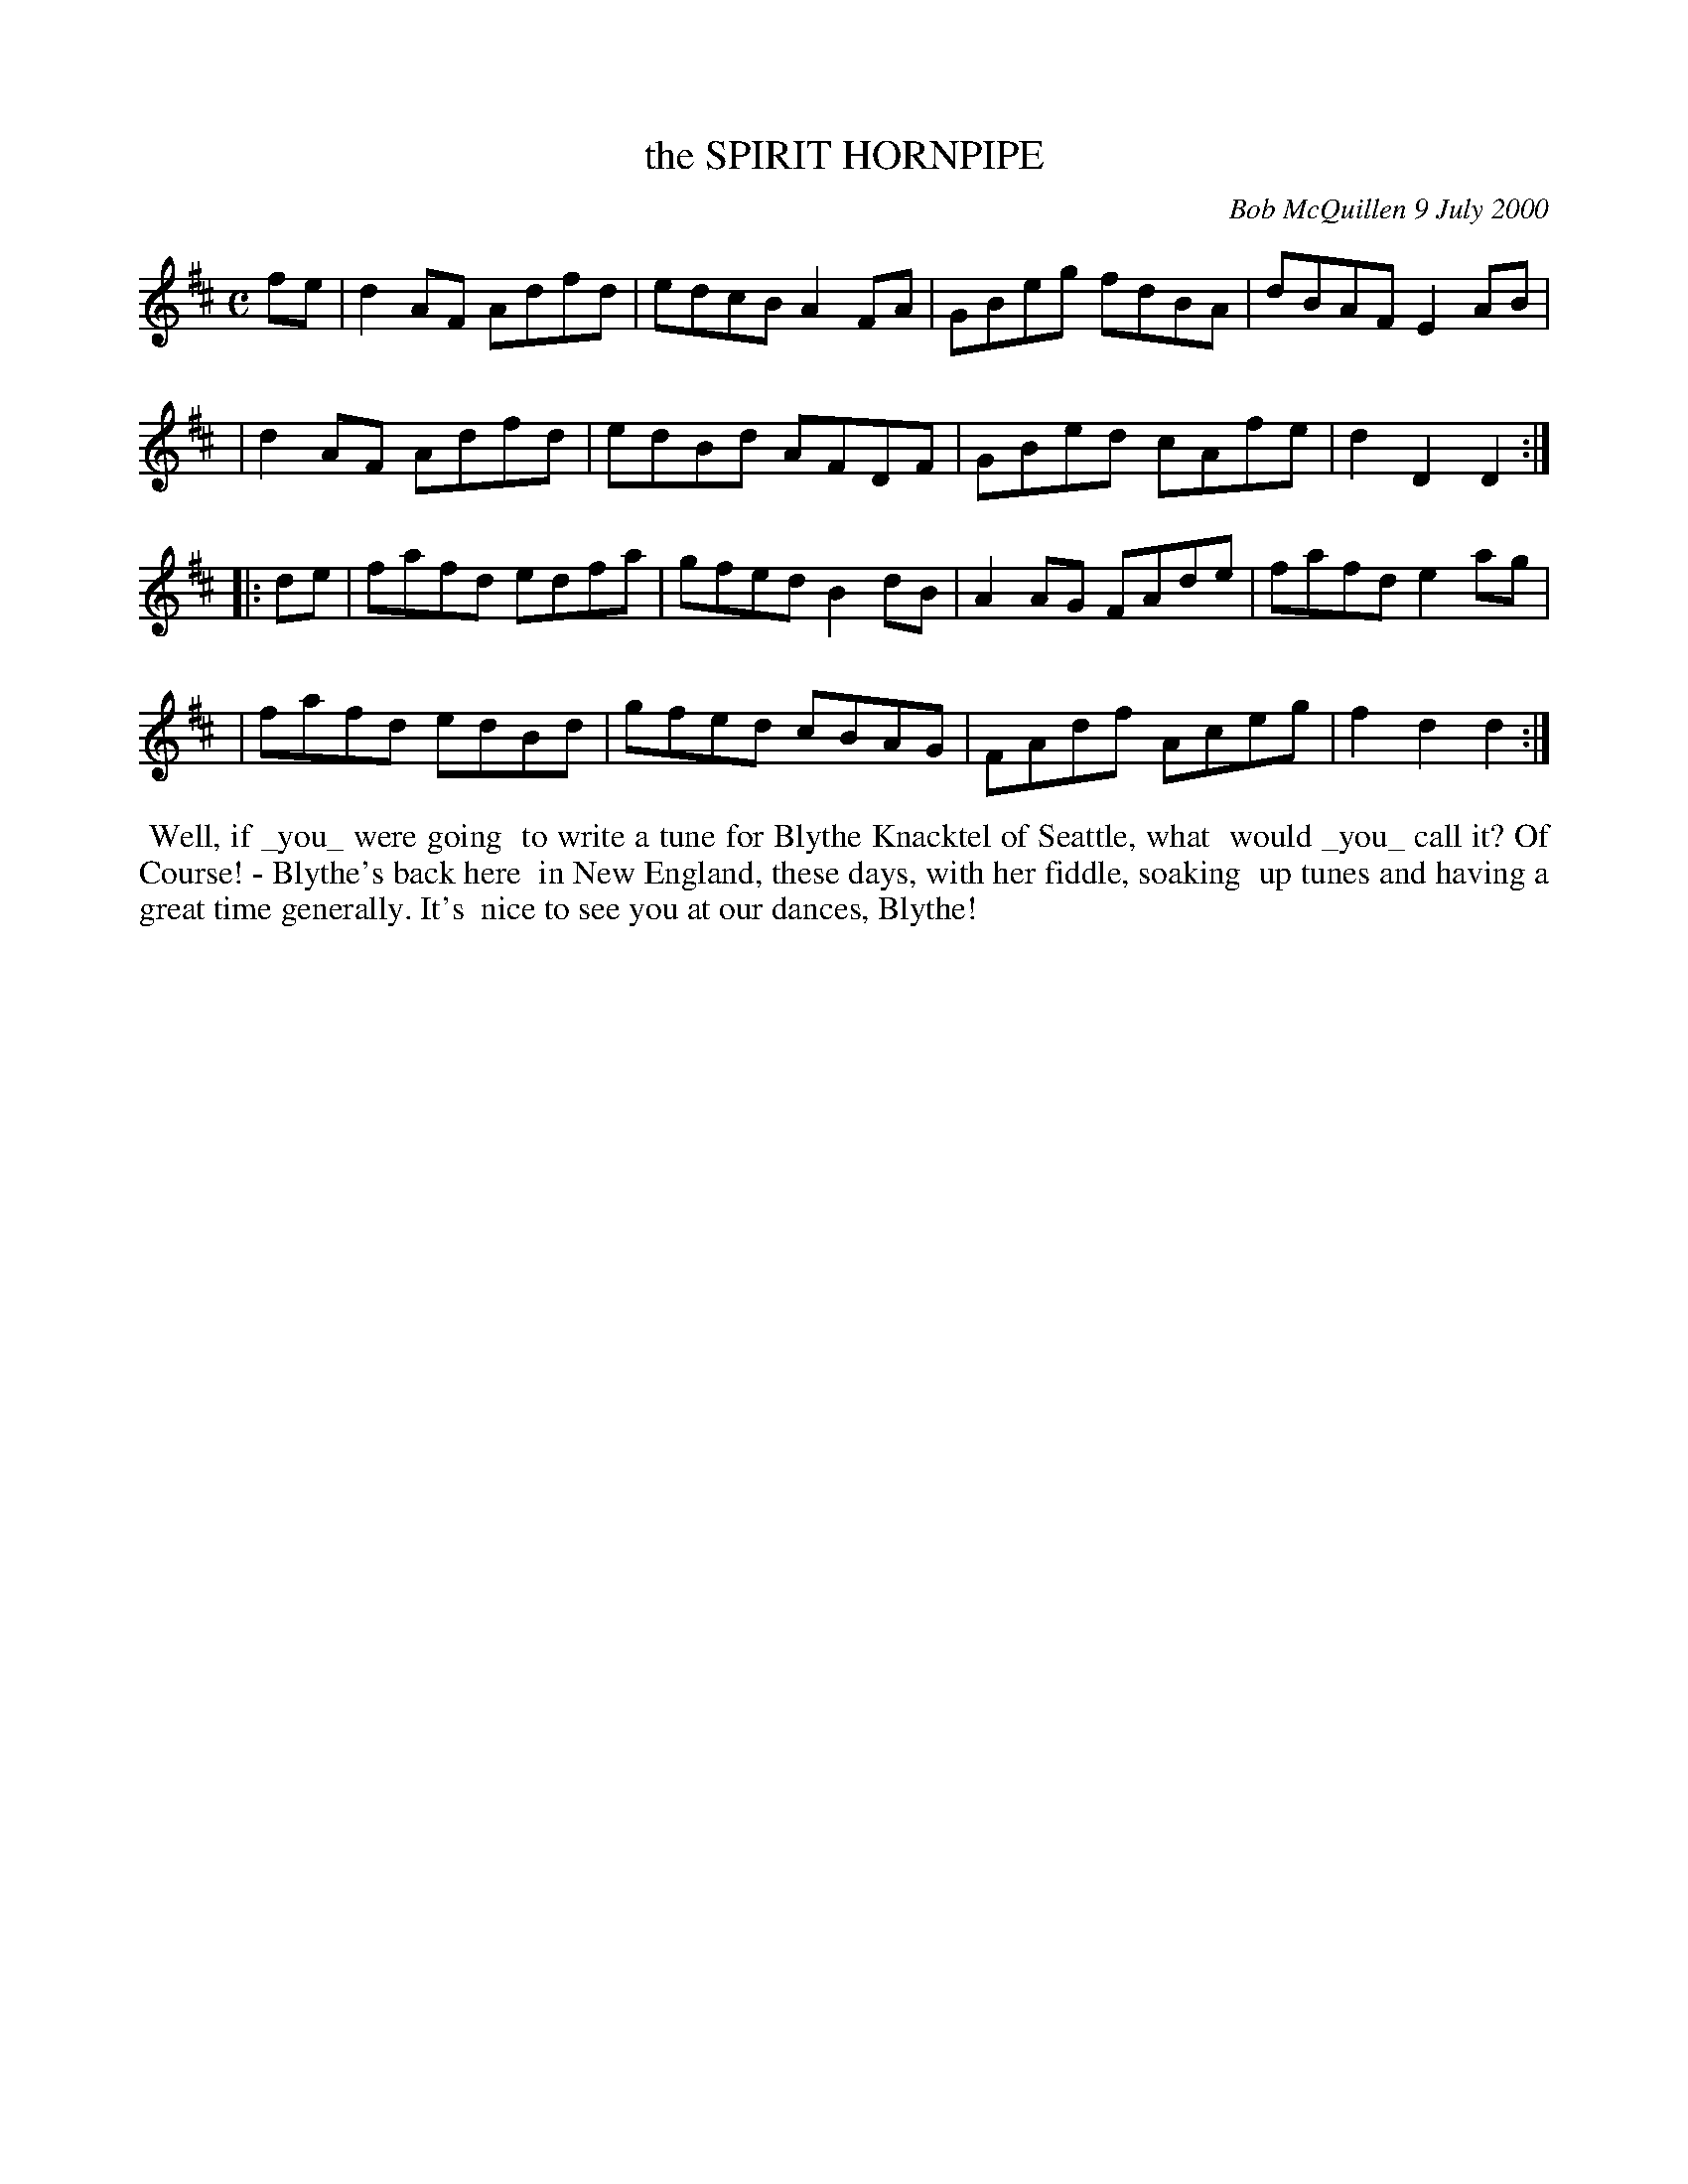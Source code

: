 X: 11094
T: the SPIRIT HORNPIPE
C: Bob McQuillen 9 July 2000
B: Bob's Note Book 11 #94
R: hornpipe, reel
Z: 2019 John Chambers <jc:trillian.mit.edu>
M: C
L: 1/8
K: D
fe \
| d2AF Adfd | edcB A2FA | GBeg fdBA | dBAF E2AB |
| d2AF Adfd | edBd AFDF | GBed cAfe | d2D2 D2  :|
|: de \
| fafd edfa | gfed B2dB | A2AG FAde | fafd e2ag |
| fafd edBd | gfed cBAG | FAdf Aceg | f2d2 d2  :|
%%begintext align
%% Well, if _you_ were going
%% to write a tune for Blythe Knacktel of Seattle, what
%% would _you_ call it? Of Course! - Blythe's back here
%% in New England, these days, with her fiddle, soaking
%% up tunes and having a great time generally. It's
%% nice to see you at our dances, Blythe!
%%endtext
